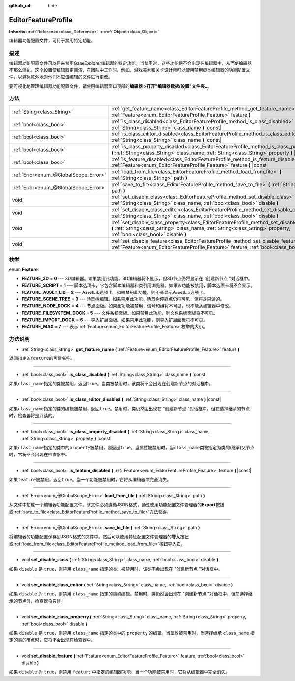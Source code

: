 :github_url: hide

.. Generated automatically by doc/tools/make_rst.py in GaaeExplorer's source tree.
.. DO NOT EDIT THIS FILE, but the EditorFeatureProfile.xml source instead.
.. The source is found in doc/classes or modules/<name>/doc_classes.

.. _class_EditorFeatureProfile:

EditorFeatureProfile
====================

**Inherits:** :ref:`Reference<class_Reference>` **<** :ref:`Object<class_Object>`

编辑器功能配置文件，可用于禁用特定功能。

描述
----

编辑器功能配置文件可以用来禁用GaaeExplorer编辑器的特定功能。当禁用时，这些功能将不会出现在编辑器中，从而使编辑器不那么混乱。这个设置使编辑器更简洁，在团队中工作时。例如，游戏美术和关卡设计师可以使用禁用脚本编辑器的功能配置文件，以避免意外地对他们不应该编辑的文件进行更改。

要可视化地管理编辑器功能配置文件，请使用编辑器窗口顶部的\ **编辑器 >打开"编辑器数据/设置"文件夹..**\ 。

方法
----

+---------------------------------------+---------------------------------------------------------------------------------------------------------------------------------------------------------------------------------------------------------------------------+
| :ref:`String<class_String>`           | :ref:`get_feature_name<class_EditorFeatureProfile_method_get_feature_name>` **(** :ref:`Feature<enum_EditorFeatureProfile_Feature>` feature **)**                                                                         |
+---------------------------------------+---------------------------------------------------------------------------------------------------------------------------------------------------------------------------------------------------------------------------+
| :ref:`bool<class_bool>`               | :ref:`is_class_disabled<class_EditorFeatureProfile_method_is_class_disabled>` **(** :ref:`String<class_String>` class_name **)** |const|                                                                                  |
+---------------------------------------+---------------------------------------------------------------------------------------------------------------------------------------------------------------------------------------------------------------------------+
| :ref:`bool<class_bool>`               | :ref:`is_class_editor_disabled<class_EditorFeatureProfile_method_is_class_editor_disabled>` **(** :ref:`String<class_String>` class_name **)** |const|                                                                    |
+---------------------------------------+---------------------------------------------------------------------------------------------------------------------------------------------------------------------------------------------------------------------------+
| :ref:`bool<class_bool>`               | :ref:`is_class_property_disabled<class_EditorFeatureProfile_method_is_class_property_disabled>` **(** :ref:`String<class_String>` class_name, :ref:`String<class_String>` property **)** |const|                          |
+---------------------------------------+---------------------------------------------------------------------------------------------------------------------------------------------------------------------------------------------------------------------------+
| :ref:`bool<class_bool>`               | :ref:`is_feature_disabled<class_EditorFeatureProfile_method_is_feature_disabled>` **(** :ref:`Feature<enum_EditorFeatureProfile_Feature>` feature **)** |const|                                                           |
+---------------------------------------+---------------------------------------------------------------------------------------------------------------------------------------------------------------------------------------------------------------------------+
| :ref:`Error<enum_@GlobalScope_Error>` | :ref:`load_from_file<class_EditorFeatureProfile_method_load_from_file>` **(** :ref:`String<class_String>` path **)**                                                                                                      |
+---------------------------------------+---------------------------------------------------------------------------------------------------------------------------------------------------------------------------------------------------------------------------+
| :ref:`Error<enum_@GlobalScope_Error>` | :ref:`save_to_file<class_EditorFeatureProfile_method_save_to_file>` **(** :ref:`String<class_String>` path **)**                                                                                                          |
+---------------------------------------+---------------------------------------------------------------------------------------------------------------------------------------------------------------------------------------------------------------------------+
| void                                  | :ref:`set_disable_class<class_EditorFeatureProfile_method_set_disable_class>` **(** :ref:`String<class_String>` class_name, :ref:`bool<class_bool>` disable **)**                                                         |
+---------------------------------------+---------------------------------------------------------------------------------------------------------------------------------------------------------------------------------------------------------------------------+
| void                                  | :ref:`set_disable_class_editor<class_EditorFeatureProfile_method_set_disable_class_editor>` **(** :ref:`String<class_String>` class_name, :ref:`bool<class_bool>` disable **)**                                           |
+---------------------------------------+---------------------------------------------------------------------------------------------------------------------------------------------------------------------------------------------------------------------------+
| void                                  | :ref:`set_disable_class_property<class_EditorFeatureProfile_method_set_disable_class_property>` **(** :ref:`String<class_String>` class_name, :ref:`String<class_String>` property, :ref:`bool<class_bool>` disable **)** |
+---------------------------------------+---------------------------------------------------------------------------------------------------------------------------------------------------------------------------------------------------------------------------+
| void                                  | :ref:`set_disable_feature<class_EditorFeatureProfile_method_set_disable_feature>` **(** :ref:`Feature<enum_EditorFeatureProfile_Feature>` feature, :ref:`bool<class_bool>` disable **)**                                  |
+---------------------------------------+---------------------------------------------------------------------------------------------------------------------------------------------------------------------------------------------------------------------------+

枚举
----

.. _enum_EditorFeatureProfile_Feature:

.. _class_EditorFeatureProfile_constant_FEATURE_3D:

.. _class_EditorFeatureProfile_constant_FEATURE_SCRIPT:

.. _class_EditorFeatureProfile_constant_FEATURE_ASSET_LIB:

.. _class_EditorFeatureProfile_constant_FEATURE_SCENE_TREE:

.. _class_EditorFeatureProfile_constant_FEATURE_NODE_DOCK:

.. _class_EditorFeatureProfile_constant_FEATURE_FILESYSTEM_DOCK:

.. _class_EditorFeatureProfile_constant_FEATURE_IMPORT_DOCK:

.. _class_EditorFeatureProfile_constant_FEATURE_MAX:

enum **Feature**:

- **FEATURE_3D** = **0** --- 3D编辑器。如果禁用此功能，3D编辑器将不显示，但3D节点仍将显示在 "创建新节点 "对话框中。

- **FEATURE_SCRIPT** = **1** --- 脚本选项卡，它包含脚本编辑器和类引用浏览器。如果该功能被禁用，脚本选项卡将不会显示。

- **FEATURE_ASSET_LIB** = **2** --- AssetLib选项卡。如果禁用此功能，则不会显示AssetLib选项卡。

- **FEATURE_SCENE_TREE** = **3** --- 场景树编辑。如果禁用此功能，场景树停靠点仍将可见，但将是只读的。

- **FEATURE_NODE_DOCK** = **4** --- 节点面板。如果此功能被禁用，信号和组将不可见，也不能从编辑器中修改。

- **FEATURE_FILESYSTEM_DOCK** = **5** --- 文件系统面板。如果禁用此功能，则文件系统面板将不可见。

- **FEATURE_IMPORT_DOCK** = **6** --- 导入扩展面板。如果禁用此功能，则导入扩展面板将不可见。

- **FEATURE_MAX** = **7** --- 表示\ :ref:`Feature<enum_EditorFeatureProfile_Feature>`\ 枚举的大小。

方法说明
--------

.. _class_EditorFeatureProfile_method_get_feature_name:

- :ref:`String<class_String>` **get_feature_name** **(** :ref:`Feature<enum_EditorFeatureProfile_Feature>` feature **)**

返回指定的\ ``feature``\ 的可读名称。

----

.. _class_EditorFeatureProfile_method_is_class_disabled:

- :ref:`bool<class_bool>` **is_class_disabled** **(** :ref:`String<class_String>` class_name **)** |const|

如果\ ``class_name``\ 指定的类被禁用，返回\ ``true``\ 。当类被禁用时，该类将不会出现在创建新节点的对话框中。

----

.. _class_EditorFeatureProfile_method_is_class_editor_disabled:

- :ref:`bool<class_bool>` **is_class_editor_disabled** **(** :ref:`String<class_String>` class_name **)** |const|

如果\ ``class_name``\ 指定的类的编辑被禁用，返回\ ``true``\ 。禁用时，类仍然会出现在 "创建新节点 "对话框中，但在选择继承的节点时，检查器将是只读的。

----

.. _class_EditorFeatureProfile_method_is_class_property_disabled:

- :ref:`bool<class_bool>` **is_class_property_disabled** **(** :ref:`String<class_String>` class_name, :ref:`String<class_String>` property **)** |const|

如果\ ``class_name``\ 指定的类中的\ ``property``\ 被禁用，则返回\ ``true``\ 。当属性被禁用时，当\ ``class_name``\ 类被指定为类的(继承)父节点时，它将不会出现在检查器中。

----

.. _class_EditorFeatureProfile_method_is_feature_disabled:

- :ref:`bool<class_bool>` **is_feature_disabled** **(** :ref:`Feature<enum_EditorFeatureProfile_Feature>` feature **)** |const|

如果\ ``feature``\ 被禁用，返回\ ``true``\ 。当一个功能被禁用时，它将从编辑器中完全消失。

----

.. _class_EditorFeatureProfile_method_load_from_file:

- :ref:`Error<enum_@GlobalScope_Error>` **load_from_file** **(** :ref:`String<class_String>` path **)**

从文件中加载一个编辑器功能配置文件。该文件必须遵循JSON格式，通过使用功能配置文件管理器的\ **Export**\ 按钮或\ :ref:`save_to_file<class_EditorFeatureProfile_method_save_to_file>`\ 方法获得。

----

.. _class_EditorFeatureProfile_method_save_to_file:

- :ref:`Error<enum_@GlobalScope_Error>` **save_to_file** **(** :ref:`String<class_String>` path **)**

将编辑器的功能配置保存到JSON格式的文件中。然后可以使用特征配置文件管理器的\ **导入**\ 按钮或\ :ref:`load_from_file<class_EditorFeatureProfile_method_load_from_file>`\ 按钮导入它。

----

.. _class_EditorFeatureProfile_method_set_disable_class:

- void **set_disable_class** **(** :ref:`String<class_String>` class_name, :ref:`bool<class_bool>` disable **)**

如果 ``disable`` 是 ``true``\ ，则禁用 ``class_name`` 指定的类。被禁用时，该类不会出现在 "创建新节点 "对话框中。

----

.. _class_EditorFeatureProfile_method_set_disable_class_editor:

- void **set_disable_class_editor** **(** :ref:`String<class_String>` class_name, :ref:`bool<class_bool>` disable **)**

如果 ``disable`` 为 ``true``\ ，则禁用 ``class_name`` 指定的类的编辑。禁用时，类仍然会出现在 "创建新节点 "对话框中，但在选择继承的节点时，检查器将只读。

----

.. _class_EditorFeatureProfile_method_set_disable_class_property:

- void **set_disable_class_property** **(** :ref:`String<class_String>` class_name, :ref:`String<class_String>` property, :ref:`bool<class_bool>` disable **)**

如果 ``disable`` 是 ``true``\ ，则禁用 ``class_name`` 指定的类中的 ``property`` 的编辑。当属性被禁用时，当选择继承 ``class_name`` 指定的类的节点时，它将不会出现在检查器中。

----

.. _class_EditorFeatureProfile_method_set_disable_feature:

- void **set_disable_feature** **(** :ref:`Feature<enum_EditorFeatureProfile_Feature>` feature, :ref:`bool<class_bool>` disable **)**

如果 ``disable`` 为 ``true``\ ，则禁用 ``feature`` 中指定的编辑器功能。当一个功能被禁用时，它将从编辑器中完全消失。

.. |virtual| replace:: :abbr:`virtual (This method should typically be overridden by the user to have any effect.)`
.. |const| replace:: :abbr:`const (This method has no side effects. It doesn't modify any of the instance's member variables.)`
.. |vararg| replace:: :abbr:`vararg (This method accepts any number of arguments after the ones described here.)`
